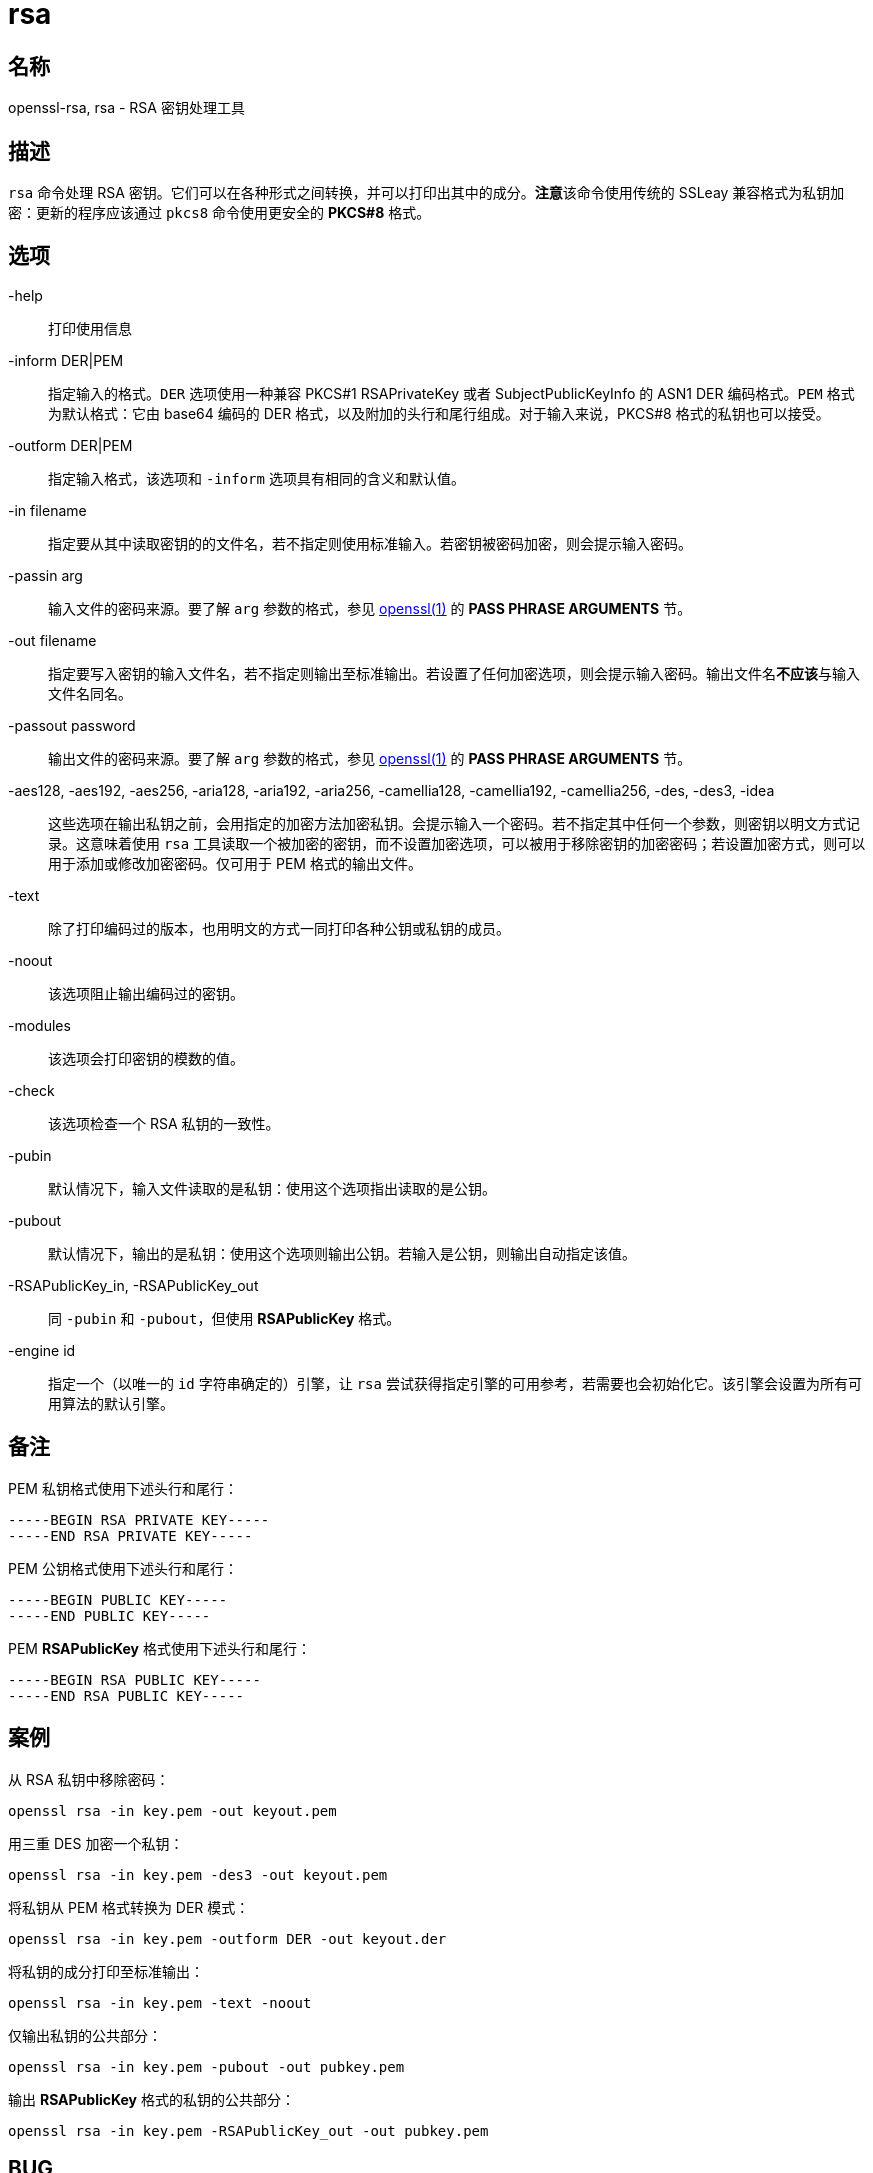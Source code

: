 = rsa

== 名称

openssl-rsa, rsa - RSA 密钥处理工具

== 描述

`rsa` 命令处理 RSA 密钥。它们可以在各种形式之间转换，并可以打印出其中的成分。**注意**该命令使用传统的 SSLeay 兼容格式为私钥加密：更新的程序应该通过 `pkcs8` 命令使用更安全的 **PKCS#8** 格式。

== 选项

-help::
打印使用信息

-inform DER|PEM::
指定输入的格式。`DER` 选项使用一种兼容 PKCS#1 RSAPrivateKey 或者 SubjectPublicKeyInfo 的 ASN1 DER 编码格式。`PEM` 格式为默认格式：它由 base64 编码的 DER 格式，以及附加的头行和尾行组成。对于输入来说，PKCS#8 格式的私钥也可以接受。

-outform DER|PEM::
指定输入格式，该选项和 `-inform` 选项具有相同的含义和默认值。

-in filename::
指定要从其中读取密钥的的文件名，若不指定则使用标准输入。若密钥被密码加密，则会提示输入密码。

-passin arg::
输入文件的密码来源。要了解 `arg` 参数的格式，参见 link:https://www.openssl.org/docs/man1.1.1/man1/openssl.html[openssl(1)] 的 **PASS PHRASE ARGUMENTS** 节。

-out filename::
指定要写入密钥的输入文件名，若不指定则输出至标准输出。若设置了任何加密选项，则会提示输入密码。输出文件名**不应该**与输入文件名同名。

-passout password::
输出文件的密码来源。要了解 `arg` 参数的格式，参见 link:https://www.openssl.org/docs/man1.1.1/man1/openssl.html[openssl(1)] 的 **PASS PHRASE ARGUMENTS** 节。

-aes128, -aes192, -aes256, -aria128, -aria192, -aria256, -camellia128, -camellia192, -camellia256, -des, -des3, -idea::
这些选项在输出私钥之前，会用指定的加密方法加密私钥。会提示输入一个密码。若不指定其中任何一个参数，则密钥以明文方式记录。这意味着使用 `rsa` 工具读取一个被加密的密钥，而不设置加密选项，可以被用于移除密钥的加密密码；若设置加密方式，则可以用于添加或修改加密密码。仅可用于 PEM 格式的输出文件。

-text::
除了打印编码过的版本，也用明文的方式一同打印各种公钥或私钥的成员。

-noout::
该选项阻止输出编码过的密钥。

-modules::
该选项会打印密钥的模数的值。

-check::
该选项检查一个 RSA 私钥的一致性。

-pubin::
默认情况下，输入文件读取的是私钥：使用这个选项指出读取的是公钥。

-pubout::
默认情况下，输出的是私钥：使用这个选项则输出公钥。若输入是公钥，则输出自动指定该值。

-RSAPublicKey_in, -RSAPublicKey_out::
同 `-pubin` 和 `-pubout`，但使用 **RSAPublicKey** 格式。

-engine id::
指定一个（以唯一的 `id` 字符串确定的）引擎，让 `rsa` 尝试获得指定引擎的可用参考，若需要也会初始化它。该引擎会设置为所有可用算法的默认引擎。

== 备注

PEM 私钥格式使用下述头行和尾行：

[source]
----
-----BEGIN RSA PRIVATE KEY-----
-----END RSA PRIVATE KEY-----
----

PEM 公钥格式使用下述头行和尾行：

[source]
----
-----BEGIN PUBLIC KEY-----
-----END PUBLIC KEY-----
----

PEM **RSAPublicKey** 格式使用下述头行和尾行：

[source]
----
-----BEGIN RSA PUBLIC KEY-----
-----END RSA PUBLIC KEY-----
----

== 案例

从 RSA 私钥中移除密码：

[source, sh]
----
openssl rsa -in key.pem -out keyout.pem
----

用三重 DES 加密一个私钥：

[source, sh]
----
openssl rsa -in key.pem -des3 -out keyout.pem
----

将私钥从 PEM 格式转换为 DER 模式：

[source, sh]
----
openssl rsa -in key.pem -outform DER -out keyout.der
----

将私钥的成分打印至标准输出：

[source, sh]
----
openssl rsa -in key.pem -text -noout
----

仅输出私钥的公共部分：

[source, sh]
----
openssl rsa -in key.pem -pubout -out pubkey.pem
----

输出 **RSAPublicKey** 格式的私钥的公共部分：

[source, sh]
----
openssl rsa -in key.pem -RSAPublicKey_out -out pubkey.pem
----

== BUG

参见 link:https://www.openssl.org/docs/man1.1.1/man1/rsa.html[]

== 参见

参见 link:https://www.openssl.org/docs/man1.1.1/man1/rsa.html[]

== 版权

参见 link:https://www.openssl.org/docs/man1.1.1/man1/rsa.html[]
